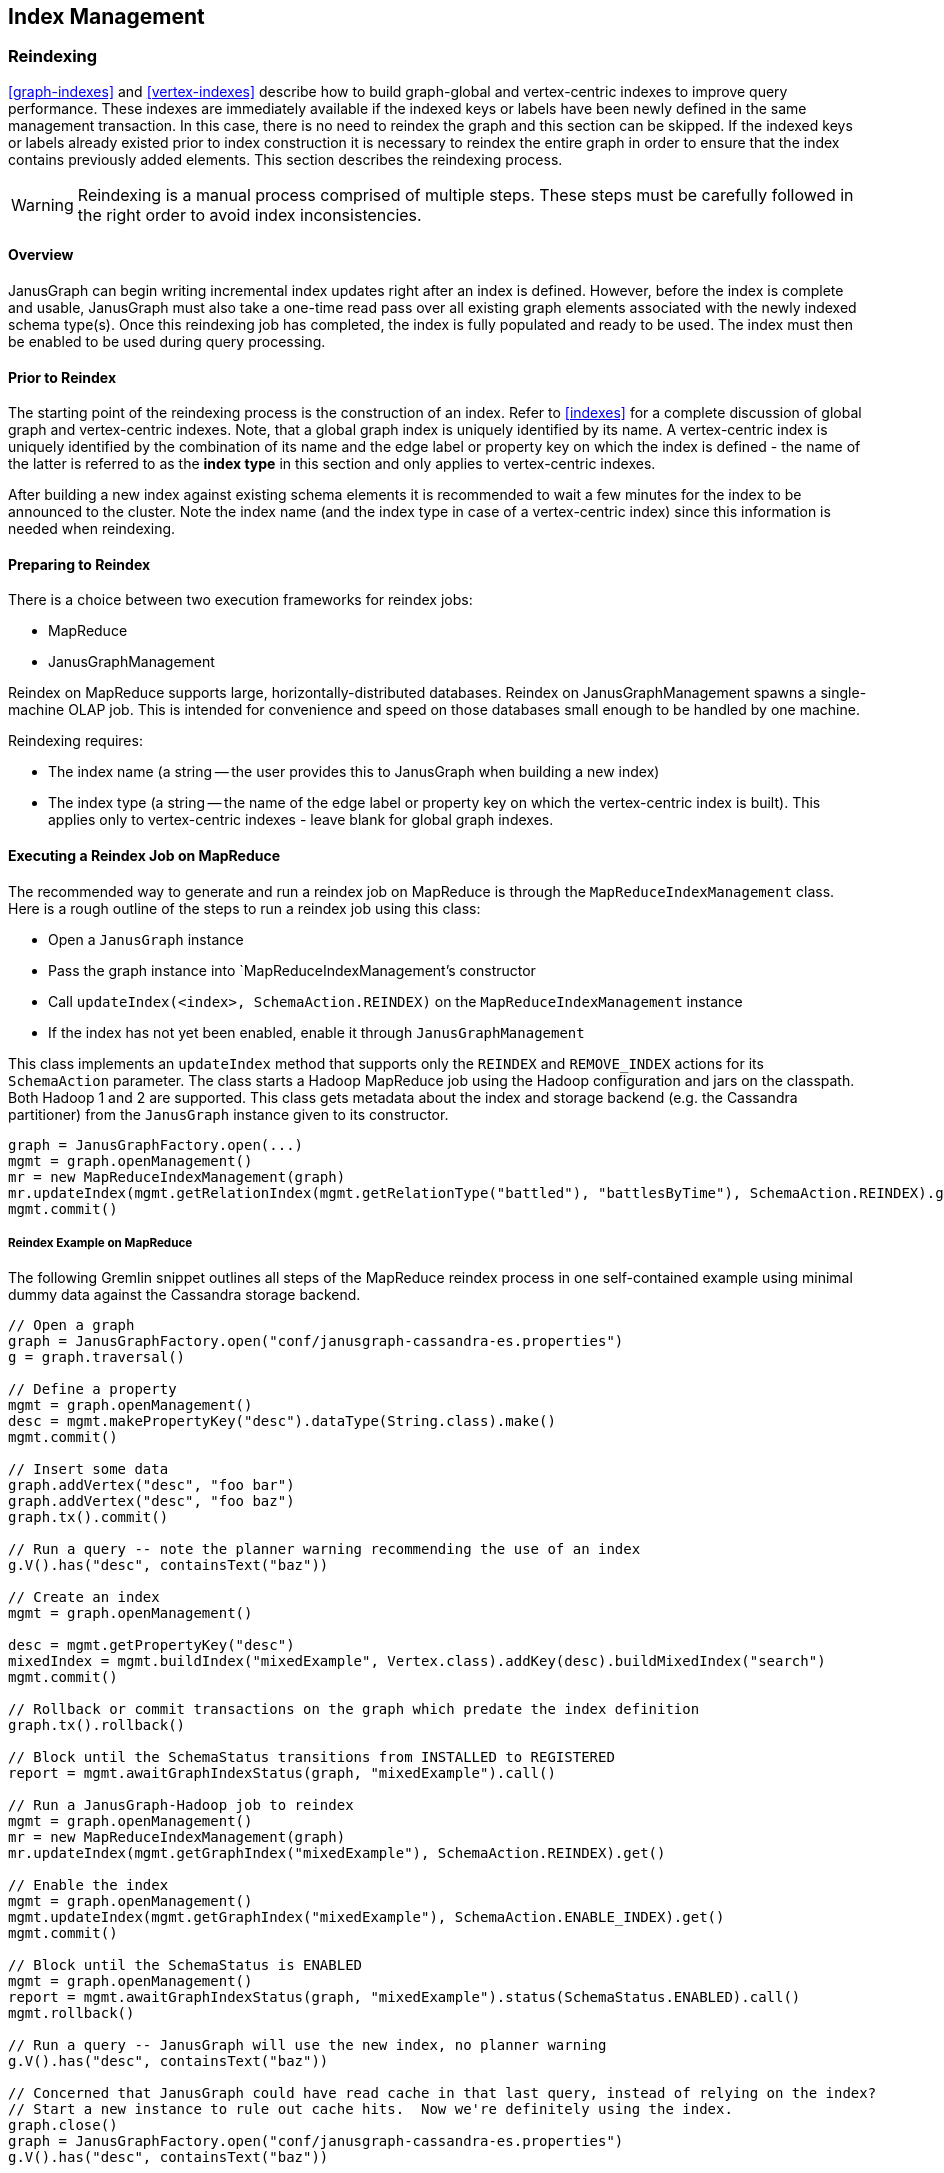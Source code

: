 [[index-admin]]
== Index Management

[[reindex]]
=== Reindexing

<<graph-indexes>> and <<vertex-indexes>> describe how to build graph-global and vertex-centric indexes to improve query performance. These indexes are immediately available if the indexed keys or labels have been newly defined in the same management transaction. In this case, there is no need to reindex the graph and this section can be skipped. If the indexed keys or labels already existed prior to index construction it is necessary to reindex the entire graph in order to ensure that the index contains previously added elements. This section describes the reindexing process.

[WARNING]
Reindexing is a manual process comprised of multiple steps. These steps must be carefully followed in the right order to avoid index inconsistencies.

==== Overview

JanusGraph can begin writing incremental index updates right after an index is defined.  However, before the index is complete and usable, JanusGraph must also take a one-time read pass over all existing graph elements associated with the newly indexed schema type(s).  Once this reindexing job has completed, the index is fully populated and ready to be used. The index must then be enabled to be used during query processing.

==== Prior to Reindex

The starting point of the reindexing process is the construction of an index. Refer to <<indexes>> for a complete discussion of global graph and vertex-centric indexes. Note, that a global graph index is uniquely identified by its name. A vertex-centric index is uniquely identified by the combination of its name and the edge label or property key on which the index is defined - the name of the latter is referred to as the *index type* in this section and only applies to vertex-centric indexes.

After building a new index against existing schema elements it is recommended to wait a few minutes for the index to be announced to the cluster. Note the index name (and the index type in case of a vertex-centric index) since this information is needed when reindexing.

==== Preparing to Reindex

There is a choice between two execution frameworks for reindex jobs:

* MapReduce
* JanusGraphManagement

Reindex on MapReduce supports large, horizontally-distributed databases.  Reindex on JanusGraphManagement spawns a single-machine OLAP job.  This is intended for convenience and speed on those databases small enough to be handled by one machine.

Reindexing requires:

* The index name (a string -- the user provides this to JanusGraph when building a new index)
* The index type (a string -- the name of the edge label or property key on which the vertex-centric index is built). This applies only to vertex-centric indexes - leave blank for global graph indexes.

==== Executing a Reindex Job on MapReduce

The recommended way to generate and run a reindex job on MapReduce is through the `MapReduceIndexManagement` class.  Here is a rough outline of the steps to run a reindex job using this class:

* Open a `JanusGraph` instance
* Pass the graph instance into `MapReduceIndexManagement`'s constructor
* Call `updateIndex(<index>, SchemaAction.REINDEX)` on the `MapReduceIndexManagement` instance
* If the index has not yet been enabled, enable it through `JanusGraphManagement`

This class implements an `updateIndex` method that supports only the `REINDEX` and `REMOVE_INDEX` actions for its `SchemaAction` parameter.  The class starts a Hadoop MapReduce job using the Hadoop configuration and jars on the classpath.  Both Hadoop 1 and 2 are supported.  This class gets metadata about the index and storage backend (e.g. the Cassandra partitioner) from the `JanusGraph` instance given to its constructor.

[source,gremlin]
graph = JanusGraphFactory.open(...)
mgmt = graph.openManagement()
mr = new MapReduceIndexManagement(graph)
mr.updateIndex(mgmt.getRelationIndex(mgmt.getRelationType("battled"), "battlesByTime"), SchemaAction.REINDEX).get()
mgmt.commit()

===== Reindex Example on MapReduce

The following Gremlin snippet outlines all steps of the MapReduce reindex process in one self-contained example using minimal dummy data against the Cassandra storage backend.

[source,gremlin]
----
// Open a graph
graph = JanusGraphFactory.open("conf/janusgraph-cassandra-es.properties")
g = graph.traversal()

// Define a property
mgmt = graph.openManagement()
desc = mgmt.makePropertyKey("desc").dataType(String.class).make()
mgmt.commit()

// Insert some data
graph.addVertex("desc", "foo bar")
graph.addVertex("desc", "foo baz")
graph.tx().commit()

// Run a query -- note the planner warning recommending the use of an index
g.V().has("desc", containsText("baz"))

// Create an index
mgmt = graph.openManagement()

desc = mgmt.getPropertyKey("desc")
mixedIndex = mgmt.buildIndex("mixedExample", Vertex.class).addKey(desc).buildMixedIndex("search")
mgmt.commit()

// Rollback or commit transactions on the graph which predate the index definition
graph.tx().rollback()

// Block until the SchemaStatus transitions from INSTALLED to REGISTERED
report = mgmt.awaitGraphIndexStatus(graph, "mixedExample").call()

// Run a JanusGraph-Hadoop job to reindex
mgmt = graph.openManagement()
mr = new MapReduceIndexManagement(graph)
mr.updateIndex(mgmt.getGraphIndex("mixedExample"), SchemaAction.REINDEX).get()

// Enable the index
mgmt = graph.openManagement()
mgmt.updateIndex(mgmt.getGraphIndex("mixedExample"), SchemaAction.ENABLE_INDEX).get()
mgmt.commit()

// Block until the SchemaStatus is ENABLED
mgmt = graph.openManagement()
report = mgmt.awaitGraphIndexStatus(graph, "mixedExample").status(SchemaStatus.ENABLED).call()
mgmt.rollback()

// Run a query -- JanusGraph will use the new index, no planner warning
g.V().has("desc", containsText("baz"))

// Concerned that JanusGraph could have read cache in that last query, instead of relying on the index?
// Start a new instance to rule out cache hits.  Now we're definitely using the index.
graph.close()
graph = JanusGraphFactory.open("conf/janusgraph-cassandra-es.properties")
g.V().has("desc", containsText("baz"))
----

==== Executing a Reindex job on JanusGraphManagement

To run a reindex job on JanusGraphManagement, invoke `JanusGraphManagement.updateIndex` with the `SchemaAction.REINDEX` argument.  For example:

[source,gremlin]
m = graph.openManagement()
i = m.getGraphIndex('indexName')
m.updateIndex(i, SchemaAction.REINDEX).get()
m.commit()

===== Example for JanusGraphManagement

The following loads some sample data into a BerkeleyDB-backed JanusGraph database, defines an index after the fact, reindexes using JanusGraphManagement, and finally enables and uses the index:

[source,java]
----
import org.janusgraph.graphdb.database.management.ManagementSystem

// Load some data from a file without any predefined schema
graph = JanusGraphFactory.open('conf/janusgraph-berkeleyje.properties')
g = graph.traversal()
m = graph.openManagement()
m.makePropertyKey('name').dataType(String.class).cardinality(Cardinality.LIST).make()
m.makePropertyKey('lang').dataType(String.class).cardinality(Cardinality.LIST).make()
m.makePropertyKey('age').dataType(Integer.class).cardinality(Cardinality.LIST).make()
m.commit()
graph.io(IoCore.gryo()).readGraph('data/tinkerpop-modern.gio')
graph.tx().commit()

// Run a query -- note the planner warning recommending the use of an index
g.V().has('name', 'lop')
graph.tx().rollback()

// Create an index
m = graph.openManagement()
m.buildIndex('names', Vertex.class).addKey(m.getPropertyKey('name')).buildCompositeIndex()
m.commit()
graph.tx().commit()

// Block until the SchemaStatus transitions from INSTALLED to REGISTERED
ManagementSystem.awaitGraphIndexStatus(graph, 'names').status(SchemaStatus.REGISTERED).call()

// Reindex using JanusGraphManagement
m = graph.openManagement()
i = m.getGraphIndex('names')
m.updateIndex(i, SchemaAction.REINDEX)
m.commit()

// Enable the index
ManagementSystem.awaitGraphIndexStatus(graph, 'names').status(SchemaStatus.ENABLED).call()

// Run a query -- JanusGraph will use the new index, no planner warning
g.V().has('name', 'lop')
graph.tx().rollback()

// Concerned that JanusGraph could have read cache in that last query, instead of relying on the index?
// Start a new instance to rule out cache hits.  Now we're definitely using the index.
graph.close()
graph = JanusGraphFactory.open("conf/janusgraph-berkeleyje.properties")
g = graph.traversal()
g.V().has('name', 'lop')
----

[[mr-index-removal]]
=== Index Removal

[WARNING]
Index removal is a manual process comprised of multiple steps. These steps must be carefully followed in the right order to avoid index inconsistencies.

==== Overview

Index removal is a two-stage process.  In the first stage, one JanusGraph signals to all others via the storage backend that the index is slated for deletion.  This changes the index's state to `DISABLED`.  At that point, JanusGraph stops using the index to answer queries and stops incrementally updating the index.  Index-related data in the storage backend remains present but ignored.

The second stage depends on whether the index is mixed or composite.  A composite index can be deleted via JanusGraph.  As with reindexing, removal can be done through either MapReduce or JanusGraphManagement.  However, a mixed index must be manually dropped in the index backend; JanusGraph does not provide an automated mechanism to delete an index from its index backend.

Index removal deletes everything associated with the index except its schema definition and its `DISABLED` state.  This schema stub for the index remains even after deletion, though its storage footprint is negligible and fixed.

==== Preparing for Index Removal

If the index is currently enabled, it should first be disabled.  This is done through the `ManagementSystem`.

[source,gremlin]
mgmt = graph.openManagement()
rindex = mgmt.getRelationIndex(mgmt.getRelationType("battled"), "battlesByTime")
mgmt.updateIndex(rindex, SchemaAction.DISABLE_INDEX).get()
gindex = mgmt.getGraphIndex("byName")
mgmt.updateIndex(gindex, SchemaAction.DISABLE_INDEX).get()
mgmt.commit()

Once the status of all keys on the index changes to `DISABLED`, the index is ready to be removed.  A utility in ManagementSystem can automate the wait-for-`DISABLED` step:

[source,gremlin]
ManagementSystem.awaitGraphIndexStatus(graph, 'byName').status(SchemaStatus.DISABLED).call()

After a composite index is `DISABLED`, there is a choice between two execution frameworks for its removal:

* MapReduce
* JanusGraphManagement

Index removal on MapReduce supports large, horizontally-distributed databases.  Index removal on JanusGraphManagement spawns a single-machine OLAP job.  This is intended for convenience and speed on those databases small enough to be handled by one machine.

Index removal requires:

* The index name (a string -- the user provides this to JanusGraph when building a new index)
* The index type (a string -- the name of the edge label or property key on which the vertex-centric index is built). This applies only to vertex-centric indexes - leave blank for global graph indexes.

As noted in the overview, a mixed index must be manually dropped from the indexing backend.  Neither the MapReduce framework nor the JanusGraphManagement framework will delete a mixed backend from the indexing backend.

==== Executing an Index Removal Job on MapReduce

As with reindexing, the recommended way to generate and run an index removal job on MapReduce is through the `MapReduceIndexManagement` class.  Here is a rough outline of the steps to run an index removal job using this class:

* Open a `JanusGraph` instance
* If the index has not yet been disabled, disable it through `JanusGraphManagement`
* Pass the graph instance into `MapReduceIndexManagement`'s constructor
* Call `updateIndex(<index>, SchemaAction.REMOVE_INDEX)`

A commented code example follows in the next subsection.

===== Example for MapReduce

[source,java]
----
import org.janusgraph.graphdb.database.management.ManagementSystem

// Load the "Graph of the Gods" sample data
graph = JanusGraphFactory.open('conf/janusgraph-cassandra-es.properties')
g = graph.traversal()
GraphOfTheGodsFactory.load(graph)

g.V().has('name', 'jupiter')

// Disable the "name" composite index
m = graph.openManagement()
nameIndex = m.getGraphIndex('name')
m.updateIndex(nameIndex, SchemaAction.DISABLE_INDEX).get()
m.commit()
graph.tx().commit()

// Block until the SchemaStatus transitions from INSTALLED to REGISTERED
ManagementSystem.awaitGraphIndexStatus(graph, 'name').status(SchemaStatus.DISABLED).call()

// Delete the index using MapReduceIndexJobs
m = graph.openManagement()
mr = new MapReduceIndexManagement(graph)
future = mr.updateIndex(m.getGraphIndex('name'), SchemaAction.REMOVE_INDEX)
m.commit()
graph.tx().commit()
future.get()

// Index still shows up in management interface as DISABLED -- this is normal
m = graph.openManagement()
idx = m.getGraphIndex('name')
idx.getIndexStatus(m.getPropertyKey('name'))
m.rollback()

// JanusGraph should issue a warning about this query requiring a full scan
g.V().has('name', 'jupiter')
----

==== Executing an Index Removal job on JanusGraphManagement

To run an index removal job on JanusGraphManagement, invoke `JanusGraphManagement.updateIndex` with the `SchemaAction.REMOVE_INDEX` argument.  For example:

[source,gremlin]
m = graph.openManagement()
i = m.getGraphIndex('indexName')
m.updateIndex(i, SchemaAction.REMOVE_INDEX).get()
m.commit()

===== Example for JanusGraphManagement

The following loads some indexed sample data into a BerkeleyDB-backed JanusGraph database, then disables and removes the index through JanusGraphManagement:

[source,java]
----
import org.janusgraph.graphdb.database.management.ManagementSystem

// Load the "Graph of the Gods" sample data
graph = JanusGraphFactory.open('conf/janusgraph-cassandra-es.properties')
g = graph.traversal()
GraphOfTheGodsFactory.load(graph)

g.V().has('name', 'jupiter')

// Disable the "name" composite index
m = graph.openManagement()
nameIndex = m.getGraphIndex('name')
m.updateIndex(nameIndex, SchemaAction.DISABLE_INDEX).get()
m.commit()
graph.tx().commit()

// Block until the SchemaStatus transitions from INSTALLED to REGISTERED
ManagementSystem.awaitGraphIndexStatus(graph, 'name').status(SchemaStatus.DISABLED).call()

// Delete the index using JanusGraphManagement
m = graph.openManagement()
nameIndex = m.getGraphIndex('name')
future = m.updateIndex(nameIndex, SchemaAction.REMOVE_INDEX)
m.commit()
graph.tx().commit()

future.get()

m = graph.openManagement()
nameIndex = m.getGraphIndex('name')

g.V().has('name', 'jupiter')
----


=== Common Problems with Index Management

==== IllegalArgumentException when starting job

When a reindexing job is started shortly after a the index has been built, the job might fail with an exception like one of the following:

[source,txt]
The index mixedExample is in an invalid state and cannot be indexed.
The following index keys have invalid status: desc has status INSTALLED
(status must be one of [REGISTERED, ENABLED])

[source,txt]
The index mixedExample is in an invalid state and cannot be indexed.
The index has status INSTALLED, but one of [REGISTERED, ENABLED] is required

When an index is built, its existence is broadcast to all other JanusGraph instances in the cluster. Those must acknowledge the existence of the index before the reindexing process can be started. The acknowledgments can take a while to come in depending on the size of the cluster and the connection speed. Hence, one should wait a few minutes after building the index and before starting the reindex process.

Note, that the acknowledgment might fail due to JanusGraph instance failure. In other words, the cluster might wait indefinitely on the acknowledgment of a failed instance. In this case, the user must manually remove the failed instance from the cluster registry as described in <<failure-recovery>>. After the cluster state has been restored, the acknowledgment process must be reinitiated by manually registering the index again in the management system.

[source,gremlin]
mgmt = graph.openManagement()
rindex = mgmt.getRelationIndex(mgmt.getRelationType("battled"),"battlesByTime")
mgmt.updateIndex(rindex, SchemaAction.REGISTER_INDEX).get()
gindex = mgmt.getGraphIndex("byName")
mgmt.updateIndex(gindex, SchemaAction.REGISTER_INDEX).get()
mgmt.commit()

After waiting a few minutes for the acknowledgment to arrive the reindex job should start successfully.

==== Could not find index

This exception in the reindexing job indicates that an index with the given name does not exist or that the name has not been specified correctly. When reindexing a global graph index, only the name of the index as defined when building the index should be specified. When reindexing a global graph index, the name of the index must be given in addition to the name of the edge label or property key on which the vertex-centric index is defined.

==== Cassandra Mappers Fail with "Too many open files"

The end of the exception stacktrace may look like this:

----
java.net.SocketException: Too many open files
        at java.net.Socket.createImpl(Socket.java:447)
        at java.net.Socket.getImpl(Socket.java:510)
        at java.net.Socket.setSoLinger(Socket.java:988)
        at org.apache.thrift.transport.TSocket.initSocket(TSocket.java:118)
        at org.apache.thrift.transport.TSocket.<init>(TSocket.java:109)
----

When running Cassandra with virtual nodes enabled, the number of virtual nodes seems to set a floor under the number of mappers.  Cassandra may generate more mappers than virtual nodes for clusters with lots of data, but it seems to generate at least as many mappers as there are virtual nodes even though the cluster might be empty or close to empty.  The default is 256 as of this writing.

Each mapper opens and quickly closes several sockets to Cassandra.  The kernel on the client side of those closed sockets goes into asynchronous TIME_WAIT, since Thrift uses SO_LINGER.  Only a small number of sockets are open at any one time -- usually low single digits -- but potentially many lingering sockets can accumulate in TIME_WAIT.  This accumulation is most pronounced when running a reindex job locally (not on a distributed MapReduce cluster), since all of those client-side TIME_WAIT sockets are lingering on a single client machine instead of being spread out across many machines in a cluster.   Combined with the floor of 256 mappers, a reindex job can open thousands of sockets of the course of its execution.  When these sockets all linger in TIME_WAIT on the same client, they have the potential to reach the open-files ulimit, which also controls the number of open sockets.  The open-files ulimit is often set to 1024.

Here are a few suggestions for dealing with the "Too many open files" problem during reindexing on a single machine:

* Reduce the maximum size of the Cassandra connection pool.  For example, consider setting the cassandrathrift storage backend's `max-active` and `max-idle` options to 1 each, and setting `max-total` to -1.  See <<config-ref>> for full listings of connection pool settings on the Cassandra storage backends.
* Increase the `nofile` ulimit.  The ideal value depends on the size of the Cassandra dataset and the throughput of the reindex mappers; if starting at 1024, try an order of magnitude larger: 10000.  This is just necessary to sustain lingering TIME_WAIT sockets.  The reindex job won't try to open nearly that many sockets at once.
* Run the reindex task on a multi-node MapReduce cluster to spread out the socket load.
